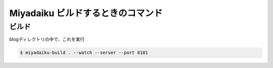 .. article::
   :date: 2018-09-02
   :title: Miyadaiku ビルドするときのコマンド
   :category: miyadaiku
   :tags:
   :canonical_url: /miyadaiku/build/
   :draft: false


========================================
Miyadaiku ビルドするときのコマンド
========================================


ビルド
==========
blogディレクトリの中で、これを実行

.. code-block:: shell

  $ miyadaiku-build . --watch --server --port 8181
